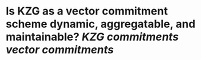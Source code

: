 * Is KZG as a vector commitment scheme dynamic, aggregatable, and maintainable? [[KZG commitments]] [[vector commitments]]